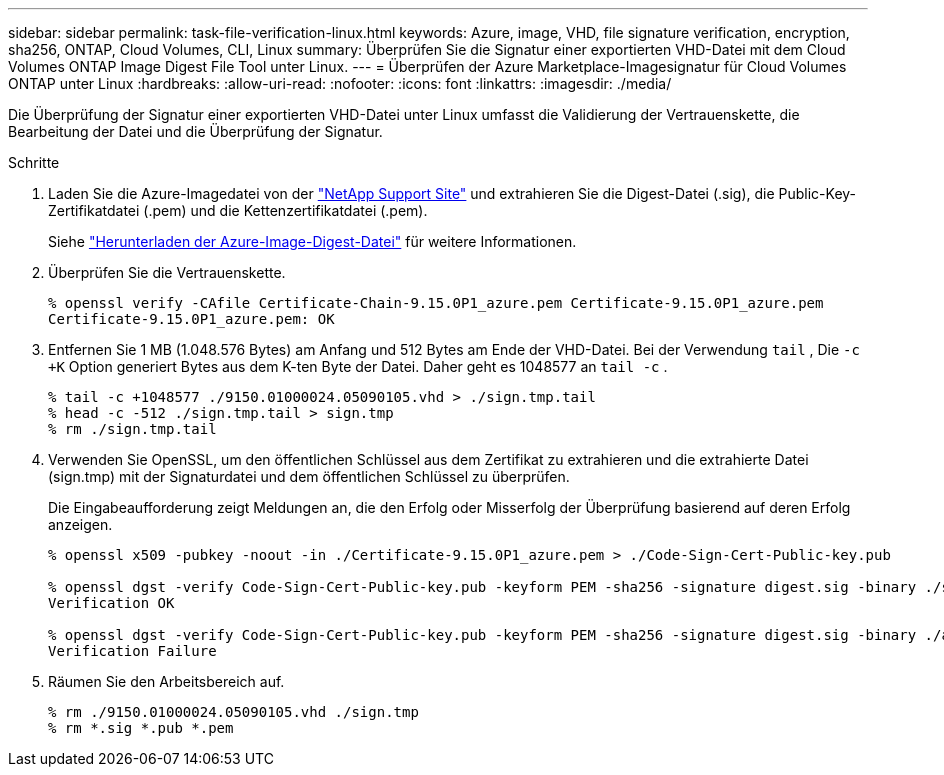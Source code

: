 ---
sidebar: sidebar 
permalink: task-file-verification-linux.html 
keywords: Azure, image, VHD, file signature verification, encryption, sha256, ONTAP, Cloud Volumes, CLI, Linux 
summary: Überprüfen Sie die Signatur einer exportierten VHD-Datei mit dem Cloud Volumes ONTAP Image Digest File Tool unter Linux. 
---
= Überprüfen der Azure Marketplace-Imagesignatur für Cloud Volumes ONTAP unter Linux
:hardbreaks:
:allow-uri-read: 
:nofooter: 
:icons: font
:linkattrs: 
:imagesdir: ./media/


[role="lead"]
Die Überprüfung der Signatur einer exportierten VHD-Datei unter Linux umfasst die Validierung der Vertrauenskette, die Bearbeitung der Datei und die Überprüfung der Signatur.

.Schritte
. Laden Sie die Azure-Imagedatei von der https://mysupport.netapp.com/site/["NetApp Support Site"^] und extrahieren Sie die Digest-Datei (.sig), die Public-Key-Zertifikatdatei (.pem) und die Kettenzertifikatdatei (.pem).
+
Siehe https://docs.netapp.com/us-en/bluexp-cloud-volumes-ontap/task-azure-download-digest-file.html["Herunterladen der Azure-Image-Digest-Datei"^] für weitere Informationen.

. Überprüfen Sie die Vertrauenskette.
+
[source, cli]
----
% openssl verify -CAfile Certificate-Chain-9.15.0P1_azure.pem Certificate-9.15.0P1_azure.pem
Certificate-9.15.0P1_azure.pem: OK
----
. Entfernen Sie 1 MB (1.048.576 Bytes) am Anfang und 512 Bytes am Ende der VHD-Datei.  Bei der Verwendung `tail` , Die `-c +K` Option generiert Bytes aus dem K-ten Byte der Datei.  Daher geht es 1048577 an `tail -c` .
+
[source, cli]
----
% tail -c +1048577 ./9150.01000024.05090105.vhd > ./sign.tmp.tail
% head -c -512 ./sign.tmp.tail > sign.tmp
% rm ./sign.tmp.tail
----
. Verwenden Sie OpenSSL, um den öffentlichen Schlüssel aus dem Zertifikat zu extrahieren und die extrahierte Datei (sign.tmp) mit der Signaturdatei und dem öffentlichen Schlüssel zu überprüfen.
+
Die Eingabeaufforderung zeigt Meldungen an, die den Erfolg oder Misserfolg der Überprüfung basierend auf deren Erfolg anzeigen.

+
[source, cli]
----
% openssl x509 -pubkey -noout -in ./Certificate-9.15.0P1_azure.pem > ./Code-Sign-Cert-Public-key.pub

% openssl dgst -verify Code-Sign-Cert-Public-key.pub -keyform PEM -sha256 -signature digest.sig -binary ./sign.tmp
Verification OK

% openssl dgst -verify Code-Sign-Cert-Public-key.pub -keyform PEM -sha256 -signature digest.sig -binary ./another_file_from_nowhere.tmp
Verification Failure
----
. Räumen Sie den Arbeitsbereich auf.
+
[source, cli]
----
% rm ./9150.01000024.05090105.vhd ./sign.tmp
% rm *.sig *.pub *.pem
----

